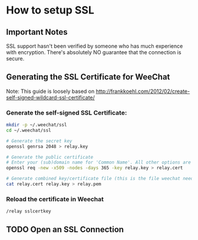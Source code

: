 * How to setup SSL
** Important Notes
   SSL support hasn't been verified by someone who has much experience
   with encryption. There's absolutely NO guarantee that the
   connection is secure.
   
** Generating the SSL Certificate for WeeChat
   Note: This guide is loosely based on http://frankkoehl.com/2012/02/create-self-signed-wildcard-ssl-certificate/
   
*** Generate the self-signed SSL Certificate:
    #+BEGIN_SRC sh
      mkdir -p ~/.weechat/ssl
      cd ~/.weechat/ssl
      
      # Generate the secret key
      openssl genrsa 2048 > relay.key
      
      # Generate the public certificate
      # Enter your (sub)domain name for 'Common Name'. All other options are optional
      openssl req -new -x509 -nodes -days 365 -key relay.key > relay.cert
      
      # Generate combined key/certificate file (this is the file weechat needs)
      cat relay.cert relay.key > relay.pem
    #+END_SRC
    
*** Reload the certificate in Weechat
    #+BEGIN_EXAMPLE
    /relay sslcertkey
    #+END_EXAMPLE
    
** TODO Open an SSL Connection

